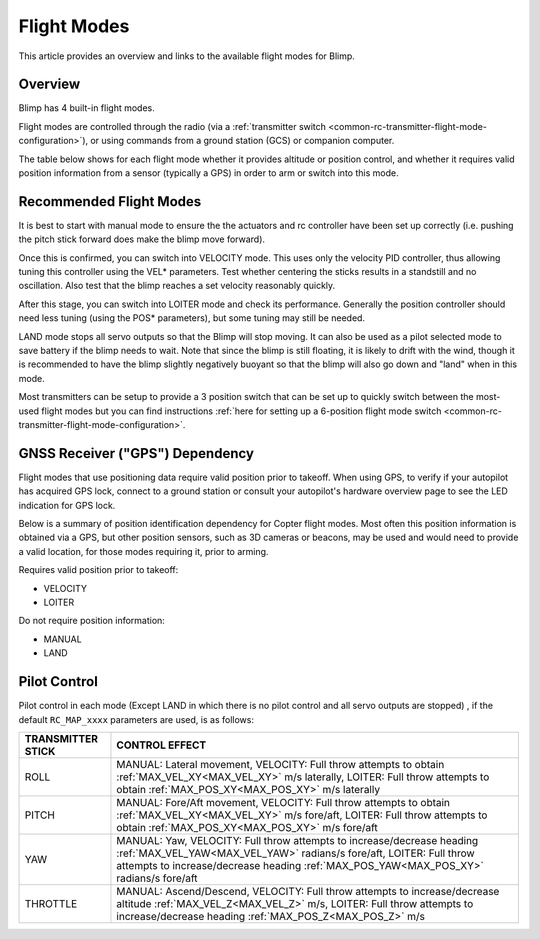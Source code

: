 .. _flight-modes:

============
Flight Modes
============

This article provides an overview and links to the available flight modes
for Blimp.

Overview
========

Blimp has 4 built-in flight modes.

Flight modes are controlled through the radio (via a :ref:`transmitter switch <common-rc-transmitter-flight-mode-configuration>`), or using commands from a ground station (GCS) or
companion computer.

The table below shows for each flight mode whether it provides altitude or position control, and whether it requires valid position information from a sensor (typically a GPS) in order to arm or switch into this mode.

.. raw:: html
 
    <table border="1" class="docutils">
    <tr><th>Mode</th><th>Alt Ctrl</th><th>Pos Ctrl</th><th>Pos Sensor Required</th><th>Summary</th></tr>
    <tr><td>Land</td><td>-</td><td>-</td><td>No</td><td>Stops all actuators.</td></tr>
    <tr><td>Manual</td><td>m</td><td>m</td><td>No</td><td>Manual output via motor/servo mixer.</td></tr>
    <tr><td>Velocity</td><td>s</td><td>s</td><td>Yes</td><td>Stick positions set a desired velocity. Mostly intended for tuning.</td></tr>
    <tr><td>Loiter</td><td>s</td><td>s</td><td>Yes</td><td>Holds altitude and position.</td></tr>
    </table>

.. raw:: html
 
    <table border="1" class="docutils">
    <tr><th>Symbol</th><th>Definition</th></tr>
    <tr><td>m</td><td>Manual control</td><tr>
    <tr><td>s</td><td>Pilot controls desired position/velocity to controller</td></tr>
    </table>

Recommended Flight Modes
========================

It is best to start with manual mode to ensure the the actuators and rc controller have been set up correctly (i.e. pushing the pitch stick forward does make the blimp move forward).

Once this is confirmed, you can switch into VELOCITY mode. This uses only the velocity PID controller, thus allowing tuning this controller using the VEL* parameters. 
Test whether centering the sticks results in a standstill and no oscillation. Also test that the blimp reaches a set velocity reasonably quickly. 

After this stage, you can switch into LOITER mode and check its performance. Generally the position controller should need less tuning (using the POS* parameters), but some tuning may still be needed.

LAND mode stops all servo outputs so that the Blimp will stop moving. It can also be used as a pilot selected mode to save battery if the blimp needs to wait. Note that since the blimp is still floating, it is likely to drift with the wind, though it is recommended to have the blimp slightly negatively buoyant so that the blimp will also go down and "land" when in this mode.

Most transmitters can be setup to provide a 3 position switch that can be set up to quickly switch between the most-used flight modes but you can find instructions :ref:`here for setting up a 6-position flight mode switch <common-rc-transmitter-flight-mode-configuration>`.

GNSS Receiver ("GPS") Dependency
================================

Flight modes that use positioning data require valid position prior to takeoff. When using GPS, to verify if your autopilot has acquired GPS lock,
connect to a ground station or consult your autopilot's hardware
overview page to see the LED indication for GPS lock.

Below is a summary of position identification dependency for Copter flight modes. Most often this position information is obtained via a GPS, but other
position sensors, such as 3D cameras or beacons, may be used and would need to provide a valid location, for those modes requiring it, prior to arming.

Requires valid position prior to takeoff:

-  VELOCITY
-  LOITER

Do not require position information:

-  MANUAL
-  LAND

Pilot Control
=============

Pilot control in each mode (Except LAND in which there is no pilot control and all servo outputs are stopped) , if the default ``RC_MAP_xxxx`` parameters are used, is as follows:

==================    =================
TRANSMITTER STICK     CONTROL EFFECT
==================    =================
ROLL                  MANUAL: Lateral movement,
                      VELOCITY: Full throw attempts to obtain :ref:`MAX_VEL_XY<MAX_VEL_XY>` m/s laterally,
                      LOITER: Full throw attempts to obtain :ref:`MAX_POS_XY<MAX_POS_XY>` m/s laterally
PITCH                 MANUAL: Fore/Aft movement,
                      VELOCITY: Full throw attempts to obtain :ref:`MAX_VEL_XY<MAX_VEL_XY>` m/s  fore/aft,
                      LOITER: Full throw attempts to obtain :ref:`MAX_POS_XY<MAX_POS_XY>` m/s  fore/aft
YAW                   MANUAL: Yaw,
                      VELOCITY: Full throw attempts to increase/decrease heading :ref:`MAX_VEL_YAW<MAX_VEL_YAW>` radians/s  fore/aft,
                      LOITER: Full throw attempts to increase/decrease heading :ref:`MAX_POS_YAW<MAX_POS_XY>` radians/s  fore/aft
THROTTLE              MANUAL: Ascend/Descend,
                      VELOCITY: Full throw attempts to increase/decrease altitude :ref:`MAX_VEL_Z<MAX_VEL_Z>` m/s,
                      LOITER: Full throw attempts to increase/decrease heading :ref:`MAX_POS_Z<MAX_POS_Z>` m/s 
==================    =================

